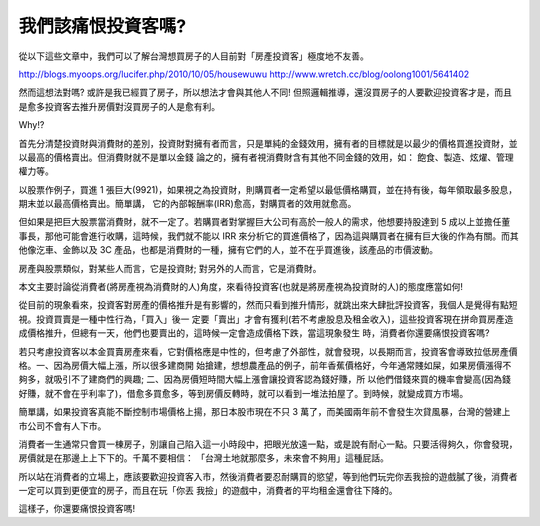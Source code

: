 我們該痛恨投資客嗎?
================================================================================

從以下這些文章中，我們可以了解台灣想買房子的人目前對「房產投資客」極度地不友善。

`http://blogs.myoops.org/lucifer.php/2010/10/05/housewuwu`_
`http://www.wretch.cc/blog/oolong1001/5641402`_

然而這想法對嗎? 或許是我已經買了房子，所以想法才會與其他人不同!
但照邏輯推導，還沒買房子的人要歡迎投資客才是，而且是愈多投資客去推升房價對沒買房子的人是愈有利。

Why!?

首先分清楚投資財與消費財的差別，投資財對擁有者而言，只是單純的金錢效用，擁有者的目標就是以最少的價格買進投資財，並以最高的價格賣出。但消費財就不是單以金錢
論之的，擁有者視消費財含有其他不同金錢的效用，如： 飽食、製造、炫燿、管理權力等。

以股票作例子，買進 1 張巨大(9921)，如果視之為投資財，則購買者一定希望以最低價格購買，並在持有後，每年領取最多股息，期末並以最高價格賣出。簡單講，
它的內部報酬率(IRR)愈高，對購買者的效用就愈高。

但如果是把巨大股票當消費財，就不一定了。若購買者對掌握巨大公司有高於一般人的需求，他想要持股達到 5
成以上並擔任董事長，那他可能會進行收購，這時候，我們就不能以 IRR 來分析它的買進價格了，因為這與購買者在擁有巨大後的作為有關。而其他像汔車、金飾以及
3C 產品，也都是消費財的一種，擁有它們的人，並不在乎買進後，該產品的市價波動。

房產與股票類似，對某些人而言，它是投資財; 對另外的人而言，它是消費財。

本文主要討論從消費者(將房產視為消費財的人)角度，來看待投資客(也就是將房產視為投資財的人)的態度應當如何!

從目前的現象看來，投資客對房產的價格推升是有影響的，然而只看到推升情形，就跳出來大肆批評投資客，我個人是覺得有點短視。投資買賣是一種中性行為，「買入」後一
定要「賣出」才會有獲利(若不考慮股息及租金收入)，這些投資客現在拼命買房產造成價格推升，但總有一天，他們也要賣出的，這時候一定會造成價格下跌，當這現象發生
時，消費者你還要痛恨投資客嗎?

若只考慮投資客以本金買賣房產來看，它對價格應是中性的，但考慮了外部性，就會發現，以長期而言，投資客會導致拉低房產價格。一、因為房價大幅上漲，所以很多建商開
始搶建，想想農產品的例子，前年香蕉價格好，今年通常賤如屎，如果房價漲得不夠多，就吸引不了建商們的興趣; 二、因為房價短時間大幅上漲會讓投資客認為錢好賺，所
以他們借錢來買的機率會變高(因為錢好賺，就不會在乎利率了)，借愈多買愈多，等到房價反轉時，就可以看到一堆法拍屋了。到時候，就變成買方市場。

簡單講，如果投資客真能不斷控制市場價格上揚，那日本股市現在不只 3 萬了，而美國兩年前不會發生次貸風暴，台灣的營建上市公司不會有人下市。

消費者一生通常只會買一棟房子，別讓自己陷入這一小時段中，把眼光放遠一點，或是說有耐心一點。只要活得夠久，你會發現，房價就是在那邊上上下下的。千萬不要相信：
「台灣土地就那麼多，未來會不夠用」這種屁話。

所以站在消費者的立場上，應該要歡迎投資客入市，然後消費者要忍耐購買的慾望，等到他們玩完你丟我撿的遊戲膩了後，消費者一定可以買到更便宜的房子，而且在玩「你丟
我撿」的遊戲中，消費者的平均租金還會往下降的。

這樣子，你還要痛恨投資客嗎!

.. _http://blogs.myoops.org/lucifer.php/2010/10/05/housewuwu:
    http://blogs.myoops.org/lucifer.php/2010/10/05/housewuwu
.. _http://www.wretch.cc/blog/oolong1001/5641402:
    http://www.wretch.cc/blog/oolong1001/5641402


.. author:: default
.. categories:: chinese
.. tags:: investment, realty, finance
.. comments::